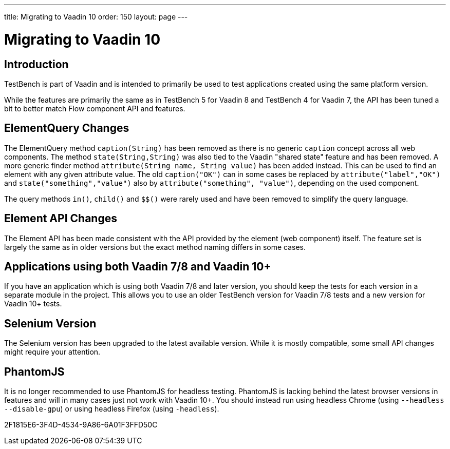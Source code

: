 ---
title: Migrating to Vaadin 10
order: 150
layout: page
---

[[testbench.migration]]
= Migrating to Vaadin 10

[[testbench.migration.introduction]]
== Introduction

TestBench is part of Vaadin and is intended to primarily be used to test applications created using the same platform version.

While the features are primarily the same as in TestBench 5 for Vaadin 8 and TestBench 4 for Vaadin 7, the API has been tuned a bit to better match Flow component API and features.

[[testbench.migration.api-changes]]
== ElementQuery Changes

The ElementQuery method `caption(String)` has been removed as there is no generic `caption` concept across all web components. The method `state(String,String)` was also tied to the Vaadin "shared state" feature and has been removed. A more generic finder method `attribute(String name, String value)` has been added instead. This can be used to find an element with any given attribute value. The old `caption("OK")` can in some cases be replaced by `attribute("label","OK")` and `state("something","value")` also by `attribute("something", "value")`, depending on the used component.

The query methods `in()`, `child()` and `$$()` were rarely used and have been removed to simplify the query language.

== Element API Changes

The Element API has been made consistent with the API provided by the element (web component) itself. The feature set is largely the same as in older versions but the exact method naming differs in some cases.

[[testbench.migration.mixing-old-and-new]]
== Applications using both Vaadin 7/8 and Vaadin 10+

If you have an application which is using both Vaadin 7/8 and later version, you should keep the tests for each version in a separate module in the project. This allows you to use an older TestBench version for Vaadin 7/8 tests and a new version for Vaadin 10+ tests.

== Selenium Version

The Selenium version has been upgraded to the latest available version. While it is mostly compatible, some small API changes might require your attention.

== PhantomJS

It is no longer recommended to use PhantomJS for headless testing. PhantomJS is lacking behind the latest browser versions in features and will in many cases just not work with Vaadin 10+. You should instead run using headless Chrome (using `--headless --disable-gpu`) or using headless Firefox (using `-headless`).


[.discussion-id]
2F1815E6-3F4D-4534-9A86-6A01F3FFD50C

